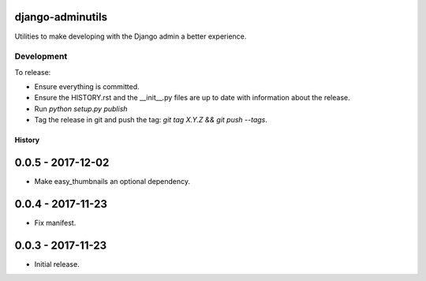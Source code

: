 django-adminutils
=================

Utilities to make developing with the Django admin a better experience.


Development
-----------

To release:

* Ensure everything is committed.
* Ensure the HISTORY.rst and the __init__.py files are up to date with
  information about the release.
* Run `python setup.py publish`
* Tag the release in git and push the tag: `git tag X.Y.Z && git push --tags`.


=======
History
=======

0.0.5 - 2017-12-02
==================

* Make easy_thumbnails an optional dependency.


0.0.4 - 2017-11-23
==================

* Fix manifest.


0.0.3 - 2017-11-23
==================

* Initial release.



